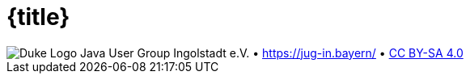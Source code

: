 :customcss: talks/_theme/theme.css

:revealjs_theme: white
:revealjs_controlsTutorial: false
:revealjs_controlsLayout: edges
:revealjs_progress: true
:revealjs_center: false
:revealjs_slideNumber: h.v
:revealjs_width: 1280
:revealjs_height: 720
:revealjs_history: true
:revealjs_fragmentInURL: true
:source-highlighter: highlightjs

= {title}
:role: center

:!role:

[subs="attributes"]
++++
<script type="text/javascript">
    // Updates the footer according to the current slide
    function updateFooter() {
        currentSlide = document.querySelector(".present:not(.stack)");
        footer_left = document.getElementById("slide-footer-left");
        footer_center = document.getElementById("slide-footer-center");

        if (currentSlide.classList.contains("nofooter")) {
            footer_left.classList.add("hidden");
            footer_left.classList.remove("title");
            footer_center.classList.add("hidden");
        } else if (currentSlide.classList.contains("title")) {
            footer_left.classList.remove("hidden");
            footer_left.classList.add("title");
            footer_center.classList.add("hidden");
        } else {
            footer_left.classList.remove("hidden");
            footer_left.classList.remove("title");
            footer_center.classList.remove("hidden");
        }
    }

    window.addEventListener("load", function() {
        // Add JUG text before title
        var ourDiv = document.createElement("div");
        var ourText = document.createTextNode("Java User Group Ingolstadt e.V.");
        ourDiv.setAttribute("id", "jug-title");
        ourDiv.appendChild(ourText);
        sectionTitle = document.querySelector("body div.reveal div.slides section.title");
        sectionTitle.insertBefore(ourDiv, null);

        // Move footer to correct position
        revealDiv = document.querySelector("body div.reveal")
        footer = document.getElementById("slide-footer");
        revealDiv.appendChild(footer);

        // Rename about-template and move to correct position
        slidesDiv = document.querySelector("body div.reveal div.slides")
        aboutSlideTemplate = document.getElementById("_about");
        var aboutSlide = document.createElement('section'),
        old_attributes = aboutSlideTemplate.attributes,
        new_attributes = aboutSlide.attributes;

        // Copy all attributes
        for (var i = 0, len = old_attributes.length; i < len; i++) {
            new_attributes.setNamedItem(old_attributes.item(i).cloneNode());
        }

        // Copy all child nodes
        do {
            aboutSlide.appendChild(aboutSlideTemplate.firstChild);
        } while(aboutSlideTemplate.firstChild);
        slidesDiv.appendChild(aboutSlide);

        Reveal.addEventListener('slidechanged', function(event) {
            updateFooter();
        } );

        // https://github.com/hakimel/reveal.js/issues/1784
        // automatically load the initial fragment on a slide if the fragment
        // has been defined with the 'preload' class
        Reveal.addEventListener('slidechanged', function(event) {
          if (event.currentSlide.querySelectorAll('.preload .fragment[data-fragment-index="0"]').length > 0) {
            Reveal.nextFragment();
          }
        });

        // if the initial fragment on a slide has been defined with a 'preload' class
        // then transition to the previous slide if the fragment is hidden
        Reveal.addEventListener('fragmenthidden', function(event) {
          if (event.fragment.hasAttribute('data-fragment-index') && event.fragment.parentNode.parentNode.classList.contains('preload')) {
            if (event.fragment.attributes['data-fragment-index'].value == "0") {
              Reveal.prev();
            }
          }
        });

        // Update footer once for the first slide (does not yet trigger slidechanged event)
        updateFooter();
    } );
</script>
<div id="slide-footer" class="footer">
    <span id="slide-footer-left" class="footer-left hidden">
        <img alt="Duke Logo" src="talks/_theme/jug-in_duke.png" />
    </span>
    <span id="slide-footer-center" class="footer-center hidden">Java User Group Ingolstadt e.V.   •   <a href="https://jug-in.bayern/">https://jug-in.bayern/</a>   •   <a href="https://creativecommons.org/licenses/by-sa/4.0/">CC BY-SA 4.0</a></span>
</div>
<section-template id="_about" class="future" hidden aria-hidden="true">
    <h2>Java User Group Ingolstadt e.V.</h2>
    <div>
        <p>Wir sind ein junger Verein, der es sich zum Ziel gesetzt hat, eine starke Entwickler-Community im Raum Ingolstadt aufzubauen. Als Java-User-Group liegt unser Fokus natürlich auf der Java-Plattform mit all ihren Facetten, jedoch befassen wir uns mit der gesamten Bandbreite der Software-Entwicklung und des Betriebs.</p>
        <p>Unser monatlicher Termin ist kostenfrei und offen für jeden.</p>
    </div>
    <div>
        <p>Unsere Präsenzen im Web:</p>
        <ul>
            <li><a href="https://jug-in.bayern/">https://jug-in.bayern/</a></li>
            <li><a href="https://github.com/jug-in">https://github.com/jug-in</a></li>
            <li><a href="https://gitlab.com/jug-in">https://gitlab.com/jug-in</a></li>
            <li><a href="https://www.xing.com/communities/groups/java-user-group-ingolstadt-ev-c8ae-1109997">https://www.xing.com/communities/groups/java-user-group-ingolstadt-ev-c8ae-1109997</a></li>
            <li><a href="https://www.linkedin.com/groups/8766833/">https://www.linkedin.com/groups/8766833/</a></li>
        </ul>
    </div>
    <div>
        <p>Dieser Talk ist lizensiert unter <a href="https://creativecommons.org/licenses/by-sa/4.0/">CC BY-SA 4.0</a>.</p>
    </div>
</section-template>
++++